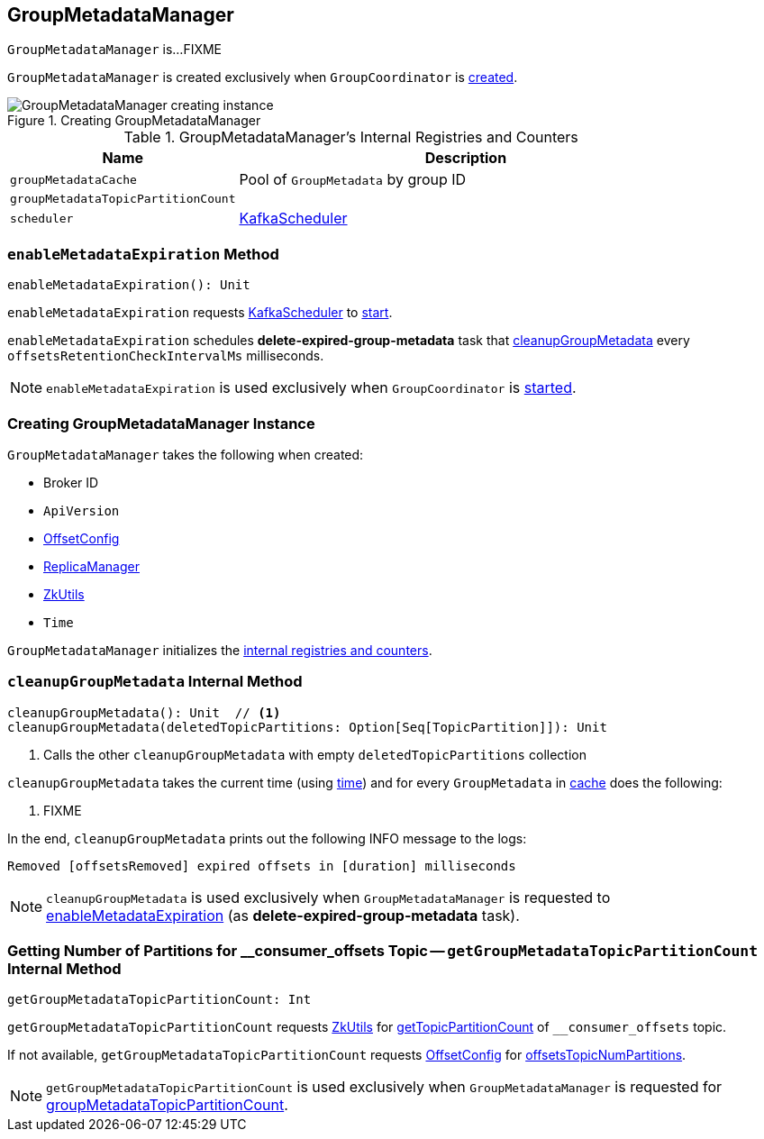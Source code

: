 == [[GroupMetadataManager]] GroupMetadataManager

`GroupMetadataManager` is...FIXME

`GroupMetadataManager` is created exclusively when `GroupCoordinator` is link:kafka-GroupCoordinator.adoc#apply[created].

.Creating GroupMetadataManager
image::images/GroupMetadataManager-creating-instance.png[align="center"]

[[internal-registries]]
.GroupMetadataManager's Internal Registries and Counters
[cols="1,2",options="header",width="100%"]
|===
| Name
| Description

| [[groupMetadataCache]] `groupMetadataCache`
| Pool of `GroupMetadata` by group ID

| [[groupMetadataTopicPartitionCount]] `groupMetadataTopicPartitionCount`
|

| [[scheduler]] `scheduler`
| link:kafka-KafkaScheduler.adoc[KafkaScheduler]
|===

=== [[enableMetadataExpiration]] `enableMetadataExpiration` Method

[source, scala]
----
enableMetadataExpiration(): Unit
----

`enableMetadataExpiration` requests <<scheduler, KafkaScheduler>> to link:kafka-KafkaScheduler.adoc#start[start].

`enableMetadataExpiration` schedules *delete-expired-group-metadata* task that <<cleanupGroupMetadata, cleanupGroupMetadata>> every `offsetsRetentionCheckIntervalMs` milliseconds.

NOTE: `enableMetadataExpiration` is used exclusively when `GroupCoordinator` is link:kafka-GroupCoordinator.adoc#startup[started].

=== [[creating-instance]] Creating GroupMetadataManager Instance

`GroupMetadataManager` takes the following when created:

* [[brokerId]] Broker ID
* [[interBrokerProtocolVersion]] `ApiVersion`
* [[config]] link:kafka-OffsetConfig.adoc[OffsetConfig]
* [[replicaManager]] link:kafka-ReplicaManager.adoc[ReplicaManager]
* [[zkUtils]] link:kafka-ZkUtils.adoc[ZkUtils]
* [[time]] `Time`

`GroupMetadataManager` initializes the <<internal-registries, internal registries and counters>>.

=== [[cleanupGroupMetadata]] `cleanupGroupMetadata` Internal Method

[source, scala]
----
cleanupGroupMetadata(): Unit  // <1>
cleanupGroupMetadata(deletedTopicPartitions: Option[Seq[TopicPartition]]): Unit
----
<1> Calls the other `cleanupGroupMetadata` with empty `deletedTopicPartitions` collection

`cleanupGroupMetadata` takes the current time (using <<time, time>>) and for every `GroupMetadata` in <<groupMetadataCache, cache>> does the following:

1. FIXME

In the end, `cleanupGroupMetadata` prints out the following INFO message to the logs:

```
Removed [offsetsRemoved] expired offsets in [duration] milliseconds
```

NOTE: `cleanupGroupMetadata` is used exclusively when `GroupMetadataManager` is requested to <<enableMetadataExpiration, enableMetadataExpiration>> (as *delete-expired-group-metadata* task).

=== [[getGroupMetadataTopicPartitionCount]] Getting Number of Partitions for __consumer_offsets Topic -- `getGroupMetadataTopicPartitionCount` Internal Method

[source, scala]
----
getGroupMetadataTopicPartitionCount: Int
----

`getGroupMetadataTopicPartitionCount` requests <<zkUtils, ZkUtils>> for link:kafka-ZkUtils.adoc#getTopicPartitionCount[getTopicPartitionCount] of `__consumer_offsets` topic.

If not available, `getGroupMetadataTopicPartitionCount` requests <<config, OffsetConfig>> for link:kafka-OffsetConfig.adoc#offsetsTopicNumPartitions[offsetsTopicNumPartitions].

NOTE: `getGroupMetadataTopicPartitionCount` is used exclusively when `GroupMetadataManager` is requested for <<groupMetadataTopicPartitionCount, groupMetadataTopicPartitionCount>>.
